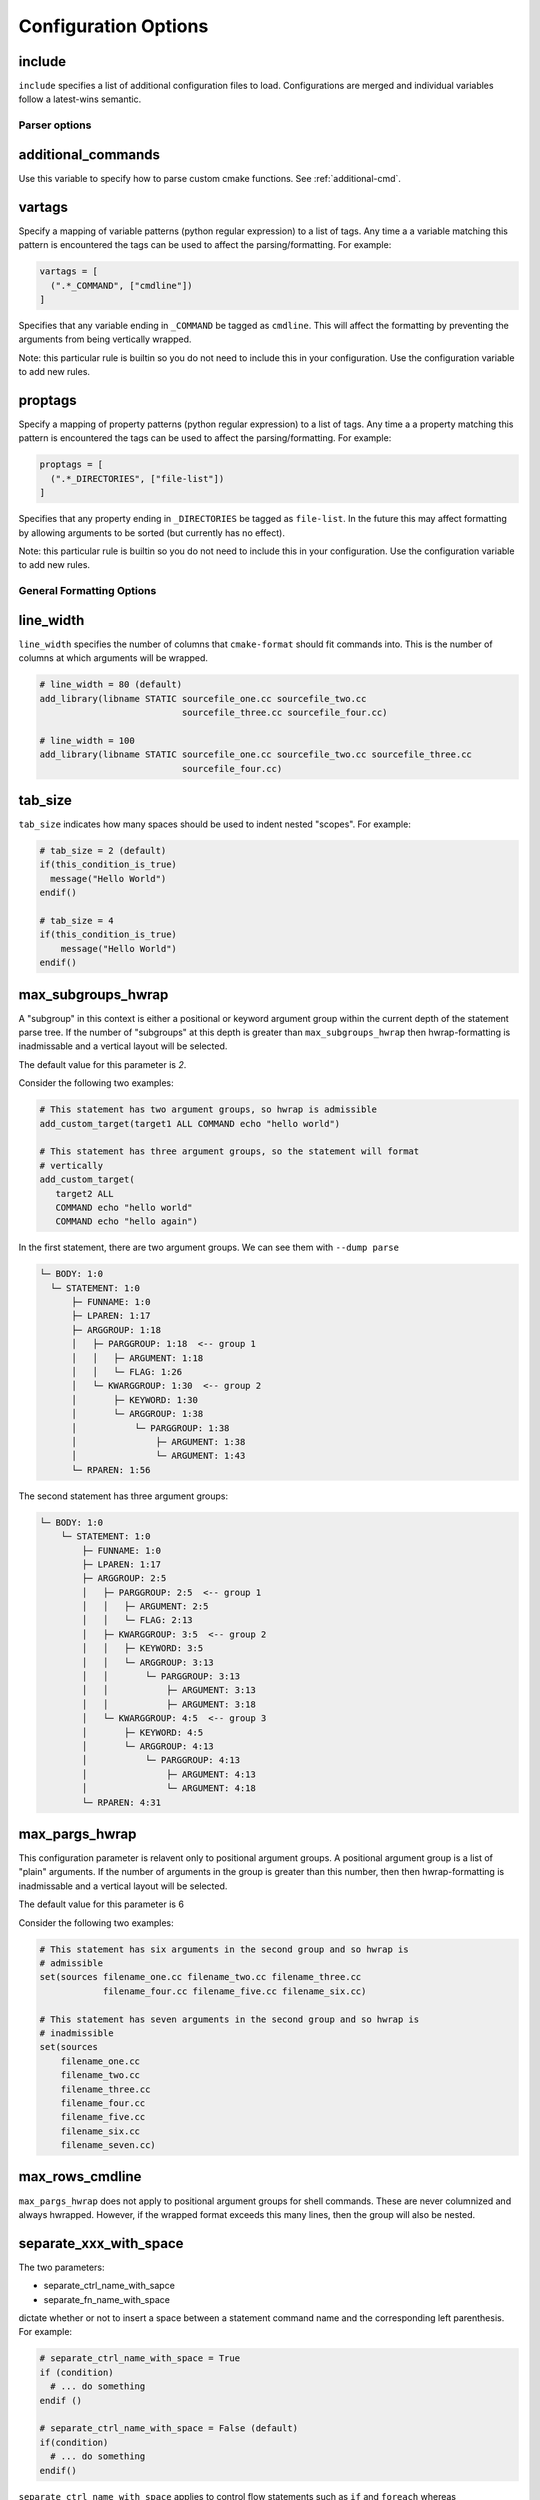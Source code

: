 .. _configopts:

=====================
Configuration Options
=====================

include
=======

``include`` specifies a list of additional configuration files to load.
Configurations are merged and individual variables follow a latest-wins
semantic.

--------------
Parser options
--------------

additional_commands
===================

Use this variable to specify how to parse custom cmake functions.
See :ref:`additional-cmd`.

vartags
=======

Specify a mapping of variable patterns (python regular expression) to a list
of tags. Any time a a variable matching this pattern is encountered the tags
can be used to affect the parsing/formatting. For example:

.. code::

   vartags = [
     (".*_COMMAND", ["cmdline"])
   ]

Specifies that any variable ending in ``_COMMAND`` be tagged as ``cmdline``.
This will affect the formatting by preventing the arguments from being
vertically wrapped.

Note: this particular rule is builtin so you do not need to include this in
your configuration. Use the configuration variable to add new rules.

proptags
========

Specify a mapping of property patterns (python regular expression) to a list
of tags. Any time a a property matching this pattern is encountered the tags
can be used to affect the parsing/formatting. For example:

.. code::

   proptags = [
     (".*_DIRECTORIES", ["file-list"])
   ]

Specifies that any property ending in ``_DIRECTORIES`` be tagged as
``file-list``. In the future this may affect formatting by allowing arguments
to be sorted (but currently has no effect).

Note: this particular rule is builtin so you do not need to include this in
your configuration. Use the configuration variable to add new rules.

--------------------------
General Formatting Options
--------------------------

line_width
==========

``line_width`` specifies the number of columns that ``cmake-format`` should
fit commands into. This is the number of columns at which arguments will be
wrapped.

.. code::

  # line_width = 80 (default)
  add_library(libname STATIC sourcefile_one.cc sourcefile_two.cc
                             sourcefile_three.cc sourcefile_four.cc)

  # line_width = 100
  add_library(libname STATIC sourcefile_one.cc sourcefile_two.cc sourcefile_three.cc
                             sourcefile_four.cc)

tab_size
========

``tab_size`` indicates how many spaces should be used to indent nested
"scopes". For example:

.. code::

  # tab_size = 2 (default)
  if(this_condition_is_true)
    message("Hello World")
  endif()

  # tab_size = 4
  if(this_condition_is_true)
      message("Hello World")
  endif()


max_subgroups_hwrap
===================

A "subgroup" in this context is either a positional or keyword argument group
within the current depth of the statement parse tree. If the number of
"subgroups" at this depth is greater than ``max_subgroups_hwrap`` then
hwrap-formatting is inadmissable and a vertical layout will be selected.

The default value for this parameter is `2`.

Consider the following two examples:

.. code:: cmake

  # This statement has two argument groups, so hwrap is admissible
  add_custom_target(target1 ALL COMMAND echo "hello world")

  # This statement has three argument groups, so the statement will format
  # vertically
  add_custom_target(
     target2 ALL
     COMMAND echo "hello world"
     COMMAND echo "hello again")

In the first statement, there are two argument groups. We can see them with
``--dump parse``

.. code::

  └─ BODY: 1:0
    └─ STATEMENT: 1:0
        ├─ FUNNAME: 1:0
        ├─ LPAREN: 1:17
        ├─ ARGGROUP: 1:18
        │   ├─ PARGGROUP: 1:18  <-- group 1
        │   │   ├─ ARGUMENT: 1:18
        │   │   └─ FLAG: 1:26
        │   └─ KWARGGROUP: 1:30  <-- group 2
        │       ├─ KEYWORD: 1:30
        │       └─ ARGGROUP: 1:38
        │           └─ PARGGROUP: 1:38
        │               ├─ ARGUMENT: 1:38
        │               └─ ARGUMENT: 1:43
        └─ RPAREN: 1:56

The second statement has three argument groups:

.. code::

  └─ BODY: 1:0
      └─ STATEMENT: 1:0
          ├─ FUNNAME: 1:0
          ├─ LPAREN: 1:17
          ├─ ARGGROUP: 2:5
          │   ├─ PARGGROUP: 2:5  <-- group 1
          │   │   ├─ ARGUMENT: 2:5
          │   │   └─ FLAG: 2:13
          │   ├─ KWARGGROUP: 3:5  <-- group 2
          │   │   ├─ KEYWORD: 3:5
          │   │   └─ ARGGROUP: 3:13
          │   │       └─ PARGGROUP: 3:13
          │   │           ├─ ARGUMENT: 3:13
          │   │           ├─ ARGUMENT: 3:18
          │   └─ KWARGGROUP: 4:5  <-- group 3
          │       ├─ KEYWORD: 4:5
          │       └─ ARGGROUP: 4:13
          │           └─ PARGGROUP: 4:13
          │               ├─ ARGUMENT: 4:13
          │               └─ ARGUMENT: 4:18
          └─ RPAREN: 4:31

max_pargs_hwrap
===============

This configuration parameter is relavent only to positional argument groups.
A positional argument group is a list of "plain" arguments. If the number of
arguments in the group is greater than this number, then then hwrap-formatting
is inadmissable and a vertical layout will be selected.

The default value for this parameter is 6

Consider the following two examples:

.. code::

  # This statement has six arguments in the second group and so hwrap is
  # admissible
  set(sources filename_one.cc filename_two.cc filename_three.cc
              filename_four.cc filename_five.cc filename_six.cc)

  # This statement has seven arguments in the second group and so hwrap is
  # inadmissible
  set(sources
      filename_one.cc
      filename_two.cc
      filename_three.cc
      filename_four.cc
      filename_five.cc
      filename_six.cc
      filename_seven.cc)

max_rows_cmdline
================

``max_pargs_hwrap`` does not apply to positional argument groups for shell
commands. These are never columnized and always hwrapped. However, if the
wrapped format exceeds this many lines, then the group will also be nested.

separate_xxx_with_space
=======================

The two parameters:

* separate_ctrl_name_with_sapce
* separate_fn_name_with_space

dictate whether or not to insert a space between a statement command name and
the corresponding left parenthesis. For example:

.. code::

  # separate_ctrl_name_with_space = True
  if (condition)
    # ... do something
  endif ()

  # separate_ctrl_name_with_space = False (default)
  if(condition)
    # ... do something
  endif()

``separate_ctrl_name_with_space`` applies to control flow statements such as
``if`` and ``foreach`` whereas ``separate_fn_name_with_space`` applies to
everything else. You may want to use separate values for these two since
control flow statements are often composed of boolean logic and so the extra
space may help readability in some cases. The default value is ``False`` for
both.

dangle_parens
=============

If a statement is wrapped to more than one line, than dangle the closing
parenthesis on its own line. For example:

.. code::

  # dangle_parens = False (default)
  set(sources filename_one.cc filename_two.cc filename_three.cc
              filename_four.cc filename_five.cc filename_six.cc)

  # dangle_parens = True
  set(sources filename_one.cc filename_two.cc filename_three.cc
            filename_four.cc filename_five.cc filename_six.cc
  )  # <-- this is a dangling parenthesis

The default is ``false``.

dangle_align
============

If the trailing parenthesis must be 'dangled' on it's on line, then align it
to this reference. Options are:

* ``prefix``: the start of the statement,
* ``prefix-indent``: the start of the statement, plus one indentation  level
* ``child``: align to the column of the arguments

For example:

.. code::

  # dangle_align = "prefix"
  set(sources filename_one.cc filename_two.cc filename_three.cc
           filename_four.cc filename_five.cc filename_six.cc
  )  # <-- aligned to the statement

  # dangle_align = "prefix-indent"
  set(sources filename_one.cc filename_two.cc filename_three.cc
           filename_four.cc filename_five.cc filename_six.cc
    )  # <-- plus one indentation level

  # dangle_align = "child"
  set(sources filename_one.cc filename_two.cc filename_three.cc
           filename_four.cc filename_five.cc filename_six.cc
      )  # <-- aligned to "sources"


layout_passes
=============

See the :ref:`Formatting Algorithm <formatting-algorithm>` section for more
information on how `cmake-format` uses multiple passes to converge on the
final layout of the listfile source code. This option can be used to override
the default behavior. The format of this option is a dictionary, where the keys
are the names of the different layout node classes:

* StatementNode
* ArgGroupNode
* KWargGroupNode
* PargGroupNode
* ParenGroupNode

The dictionary values are a list of pairs (2-tuples) in the form of
:code:`(passno, wrap-decision)`. Where :code:`passno` is the pass number at
which  the wrap-decision becomes active, and :code:`wrap-decision` is a boolean
:code:`(true/false)`. For each layout pass, the decision of whether or not the
node should wrap (either nested, or vertical) is looked-up from this map.

min_prefix_chars
================

This value only comes into play when considering whether or not to nest
arguments below their parent. If the number of characters in the parent is
less than this value, we will not nest. In the example below, we'll set
``line_width=40`` for illustration:

.. code::

  # min_prefix_chars = 4 (default)
  message(
    "With the default value, this "
    "string is allowed to nest beneath "
    "the statement")

  # min_prefix_chars = 8
  message("With the default value, this "
          "string is allowed to nest beneath "
          "the statement")

max_lines_hwrap
===============

Usually the layout algorithm will prefer to do a simple "word-wrap" of
positional arguments, if it can. However if such a simple word-wrap would
exceed this many lines, then that layout is rejected, and further passes are
tried. The default value is ``max_lines_hwrap=2`` so, for example:

.. code::

  message("This message can easily be wrapped" "to two lines so there is no"
          "problem with using" "horizontal wrapping")
  message(
    "However this message cannot be wrapped to two lines because the "
    "arguments are too long. It would require at least three lines."
    "As a result, a simple word-wrap is rejected"
    "And each argument"
    "gets its own line")

line_ending
===========

This is a string indicating which style of line ending ``cmake-format`` should
use when writing out the formatted file. If ``line_ending="unix"`` (default)
then the output will contain a single newline character (``\n``) at the end of
each line. If ``line_ending="windows"`` then the output will contain a
carriage-return and newline pair (``\r\n``). If ``line_ending="auto"`` then
``cmake-format`` will observe the first line-ending of the input file and will
use style that all lines in the output.

command_case
============

``cmake`` ignores case in command names. Very old projects tend to use
uppercase for command names, while modern projects tend to use lowercase.
There are three options for this variable:

* ``upper``: format commands as uppercase
* ``lower``: format commands as lowercase
* ``canonical``: format standard commands as they are formatted in the
  ``cmake`` documentation.

``canonical`` is generally the same as ``lower`` except that some third-party
find modules that have moved into the distribution (e.g.
``ExternalProject_Add``).

keyword_case
============

``cmake`` ignores the case of sentinal words (keywords) in argument lists.
Generally projects tend to prefer uppercase (``keyword_case="upper"``) which is
the default. Alternatively, this may also be set to ``lower`` to format
keywords as lowercase.

require_valid_layout
====================

By default, if cmake-format cannot successfully fit everything into the
desired linewidth it will apply the last, most agressive attempt that it made.
If this flag is True, however, cmake-format will print error, exit with non-
zero status code, and write-out nothing


------------------------------------
Options affecting comment formatting
------------------------------------

bullet_char
===========

When cmake-format parses and reflows comment text, this is the character that
it looks for and emits for unordered bulleted lists. The default is the
asterisk character (``*``). For example:

.. code::

   # * one
   # * two
   # * three


enum_char
=========

When cmake-format parses and reflows comment text, this is the character that
it looks for and emits after the numeral for ordered bulleted lists. The
default is the period character (``.``). For example:

.. code::

   # 1. foo
   # 2. bar
   # 3. baz

first_comment_is_literal
========================

Don't reflow the first comment block in each listfile. Use this to preserve
formatting of your copyright/license statements. shebang lines are always
preserved and are not considered the first comment for the purpose of
implementing this feature.

literal_comment_pattern
=======================

Don't reflow any comment block which matches this (regex) pattern. Default is
`None` (disabled). This can be used to match e.g. standard copyright text that
shouldn't be reflowed. The format is a python regular expression.

fence_pattern
=============

``cmake-format`` supports fenced literals in comments. Any comment text
between a pair of fences is preserved verbatim without reformatting. The
pattern of characters that defines a fence is defined by this variable. The
format is a python regular expression. The default is
``^\s*([`~]{3}[`~]*)(.*)$`` which will match three or more backticks
(:literal:`\`\`\``) or tilde (``~~~``) characters. e.g.

.. code::

  # This is paragraph text but:
  # ```
  #    This
  # is
  #      some literal text
  # ```

ruler_pattern
=============

``cmake-format`` will attempt to recognize and canonicalize "rulers" within
comment text. A ruler is a sequence of characters used to intentionally break
up text, such as the following:

.. code::

  # Section Title
  # =============
  # Paragraph text

In this example, the sequence of equals (``=``) characters is used as a
"ruler". The definition of what constitutes a ruler is stored in this variable.
The format is a python regular expression pattern. The default value is
``^\s*[^\w\s]{3}.*[^\w\s]{3}$`` which will match any sequence of three or more
special characters on either side of anything (in the case of nothing
in-between, this means at least six special characters). This pattern will
match, e.g. the following:

.. code::

  # ======
  # === ===
  # === Some Text ===
  # ___ Some Text ___

hashruler_min_length
====================

Because the hash character (``#``) has syntax in cmake, rulers (see above)
that are composed of hash characters are dealt with a little differently.
In general ``cmake-format`` will chomp multiple hash characters as un-intended
redundancy, unless the sequence contains at least this many characters.
The default is ``10``.

canonicalize_hashrulers
=======================

If true, then insert a space between the first hash char and remaining hash
chars in a hash ruler, and normalize its length to fill the column

enable_markup
=============

This is the big on/off switch for comment reflow and formatting. If this is
``true`` (the default) then ``cmake-format`` comment processing and formatting
features are enabled. If ``false``, then comments are generally preserved,
but trailing whitespace will still be removed.

explicit_trailing_pattern
=========================

If ``cmake-format`` encountes a comment within or at the very end of a
statement it will try to determine whether or not that comment refers to
a particular argument, and will format it accordingly. For example:

.. code::

  cmake_parse_arguments(
    ARG
    "FOO BAR" # optional keywords
    "BAZ" # one value keywords
    "BOZ" # multi value keywords
    ${ARGN})

The rules for associating a comment with the preceeding argument depend on
how much (and what kinds) of whitespace separate them. Alternatively, if
the comments match the ``explicit_trailing_pattern``, then they are associated
with the preceeding argument regardless of the whitespace separating them.
The format for this variable is a python regular expression matching prefix
characters for such explicit trailing comments. The default value is ``#<``,
such that the above example using explicit trailing comments would  be:

.. code::

  cmake_parse_arguments(
    ARG
    "FOO BAR" #< optional keywords
    "BAZ" #< one value keywords
    "BOZ" #< multi value keywords
    ${ARGN})

--------------------------
Options Effecting Encoding
--------------------------

emit_byteorder_mark
===================

If ``true`` (the default is ``false``) then output the unicode byte-order at
the start of the document.

input_encoding
==============

Specify the input encoding of the file. The format of this string is `anything
understood`__ by the ``encoding=`` keyword of the python ``open()`` function.
The default is ``utf-8``.

.. __: https://docs.python.org/3/library/codecs.html#standard-encodings

output_encoding
===============

Specify the output encoding of the file. The format of this string is `anything
understood`__ by the ``encoding=`` keyword of the python ``open()`` function.
The default is ``utf-8``.

.. __: https://docs.python.org/3/library/codecs.html#standard-encodings
